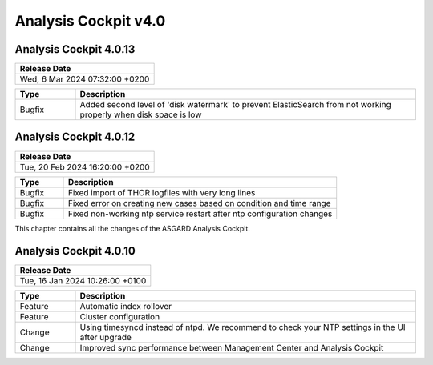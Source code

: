 .. Index:: AC4 Changes

Analysis Cockpit v4.0
---------------------

Analysis Cockpit 4.0.13
#######################

.. list-table:: 
    :header-rows: 1

    * - Release Date
    * - Wed,  6 Mar 2024 07:32:00 +0200

.. list-table::
    :header-rows: 1
    :widths: 15, 85

    * - Type
      - Description
    * - Bugfix
      - Added second level of 'disk watermark' to prevent ElasticSearch from not working properly when disk space is low

Analysis Cockpit 4.0.12
#######################

.. list-table:: 
    :header-rows: 1

    * - Release Date
    * - Tue, 20 Feb 2024 16:20:00 +0200

.. list-table::
    :header-rows: 1
    :widths: 15, 85

    * - Type
      - Description
    * - Bugfix
      - Fixed import of THOR logfiles with very long lines
    * - Bugfix
      - Fixed error on creating new cases based on condition and time range
    * - Bugfix
      - Fixed non-working ntp service restart after ntp configuration changes

This chapter contains all the changes of the ASGARD
Analysis Cockpit.

Analysis Cockpit 4.0.10
#######################

.. list-table:: 
    :header-rows: 1

    * - Release Date
    * - Tue, 16 Jan 2024 10:26:00 +0100

.. list-table::
    :header-rows: 1
    :widths: 15, 85

    * - Type
      - Description
    * - Feature
      - Automatic index rollover
    * - Feature
      - Cluster configuration
    * - Change
      - Using timesyncd instead of ntpd. We recommend to check your NTP settings in the UI after upgrade
    * - Change
      - Improved sync performance between Management Center and Analysis Cockpit